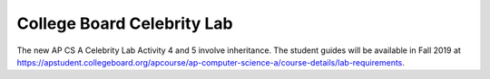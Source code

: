 
College Board Celebrity Lab
=====================================

The new AP CS A Celebrity Lab Activity 4 and 5 involve inheritance. The student guides will be available in Fall 2019 at https://apstudent.collegeboard.org/apcourse/ap-computer-science-a/course-details/lab-requirements.